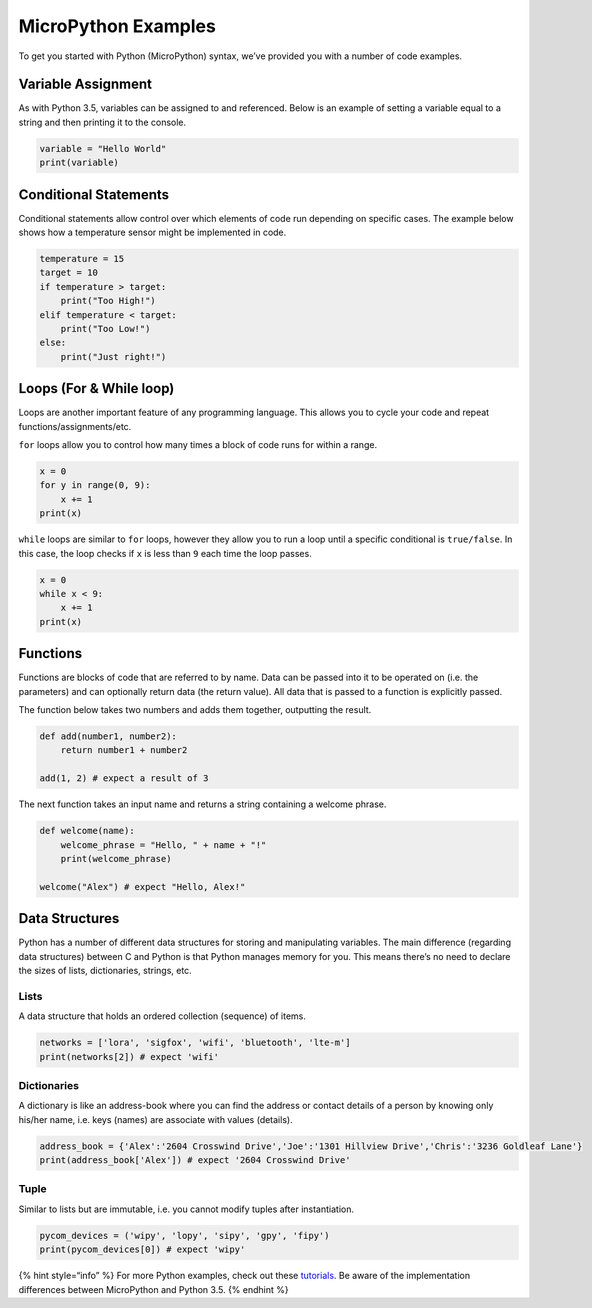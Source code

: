 MicroPython Examples
====================

To get you started with Python (MicroPython) syntax, we’ve provided you
with a number of code examples.

Variable Assignment
-------------------

As with Python 3.5, variables can be assigned to and referenced. Below
is an example of setting a variable equal to a string and then printing
it to the console.

.. code:: python

   variable = "Hello World"
   print(variable)

Conditional Statements
----------------------

Conditional statements allow control over which elements of code run
depending on specific cases. The example below shows how a temperature
sensor might be implemented in code.

.. code:: python

   temperature = 15
   target = 10
   if temperature > target:
       print("Too High!")
   elif temperature < target:
       print("Too Low!")
   else:
       print("Just right!")

Loops (For & While loop)
------------------------

Loops are another important feature of any programming language. This
allows you to cycle your code and repeat functions/assignments/etc.

``for`` loops allow you to control how many times a block of code runs
for within a range.

.. code:: python

   x = 0
   for y in range(0, 9):
       x += 1
   print(x)

``while`` loops are similar to ``for`` loops, however they allow you to
run a loop until a specific conditional is ``true/false``. In this case,
the loop checks if ``x`` is less than ``9`` each time the loop passes.

.. code:: python

   x = 0
   while x < 9:
       x += 1
   print(x)

Functions
---------

Functions are blocks of code that are referred to by name. Data can be
passed into it to be operated on (i.e. the parameters) and can
optionally return data (the return value). All data that is passed to a
function is explicitly passed.

The function below takes two numbers and adds them together, outputting
the result.

.. code:: python

   def add(number1, number2):
       return number1 + number2

   add(1, 2) # expect a result of 3

The next function takes an input name and returns a string containing a
welcome phrase.

.. code:: python

   def welcome(name):
       welcome_phrase = "Hello, " + name + "!"
       print(welcome_phrase)

   welcome("Alex") # expect "Hello, Alex!"

Data Structures
---------------

Python has a number of different data structures for storing and
manipulating variables. The main difference (regarding data structures)
between C and Python is that Python manages memory for you. This means
there’s no need to declare the sizes of lists, dictionaries, strings,
etc.

Lists
~~~~~

A data structure that holds an ordered collection (sequence) of items.

.. code:: python

   networks = ['lora', 'sigfox', 'wifi', 'bluetooth', 'lte-m']
   print(networks[2]) # expect 'wifi'

Dictionaries
~~~~~~~~~~~~

A dictionary is like an address-book where you can find the address or
contact details of a person by knowing only his/her name, i.e. keys
(names) are associate with values (details).

.. code:: python

   address_book = {'Alex':'2604 Crosswind Drive','Joe':'1301 Hillview Drive','Chris':'3236 Goldleaf Lane'}
   print(address_book['Alex']) # expect '2604 Crosswind Drive'

Tuple
~~~~~

Similar to lists but are immutable, i.e. you cannot modify tuples after
instantiation.

.. code:: python

   pycom_devices = ('wipy', 'lopy', 'sipy', 'gpy', 'fipy')
   print(pycom_devices[0]) # expect 'wipy'

{% hint style=“info” %} For more Python examples, check out these
`tutorials <https://www.tutorialspoint.com/python3/>`__. Be aware of the
implementation differences between MicroPython and Python 3.5. {%
endhint %}
